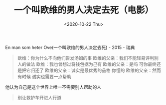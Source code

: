 #+TITLE: 一个叫欧维的男人决定去死（电影）
#+DATE: <2020-10-22 Thu>
#+TAGS[]: 电影

En man som heter Ove(一个叫欧维的男人决定去死) - 2015 - 瑞典

#+BEGIN_QUOTE
  欧维：你为什么不向他们告发汤姆的事
  欧维的父亲：我们不能轻易评判别人的做法 欧维：我也曾想过将钱包据为己有
  欧维的父亲：是吗 可你最终还是把它归还了 欧维的父亲：诚实是最优秀的品格
  你懂的 欧维的父亲：然而有时候 诚实也需要一点帮助
#+END_QUOTE

他认为自己是这个世界上唯一不需要别人帮助的人

#+BEGIN_QUOTE
  别让救护车开进人行道
#+END_QUOTE
